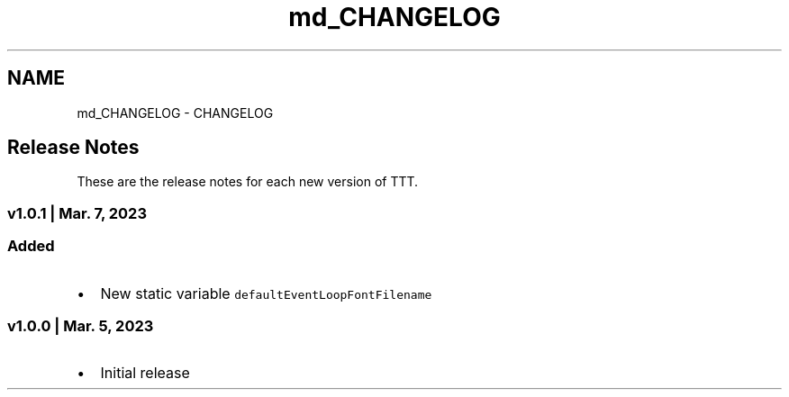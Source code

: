 .TH "md_CHANGELOG" 3 "Tue Mar 7 2023" "Version v1.0.1" "TTT" \" -*- nroff -*-
.ad l
.nh
.SH NAME
md_CHANGELOG \- CHANGELOG 
.PP

.SH "Release Notes"
.PP
These are the release notes for each new version of TTT\&.
.SS "v1\&.0\&.1 | Mar\&. 7, 2023"
.SS "Added"
.IP "\(bu" 2
New static variable \fCdefaultEventLoopFontFilename\fP
.PP
.SS "v1\&.0\&.0 | Mar\&. 5, 2023"
.IP "\(bu" 2
Initial release 
.PP

